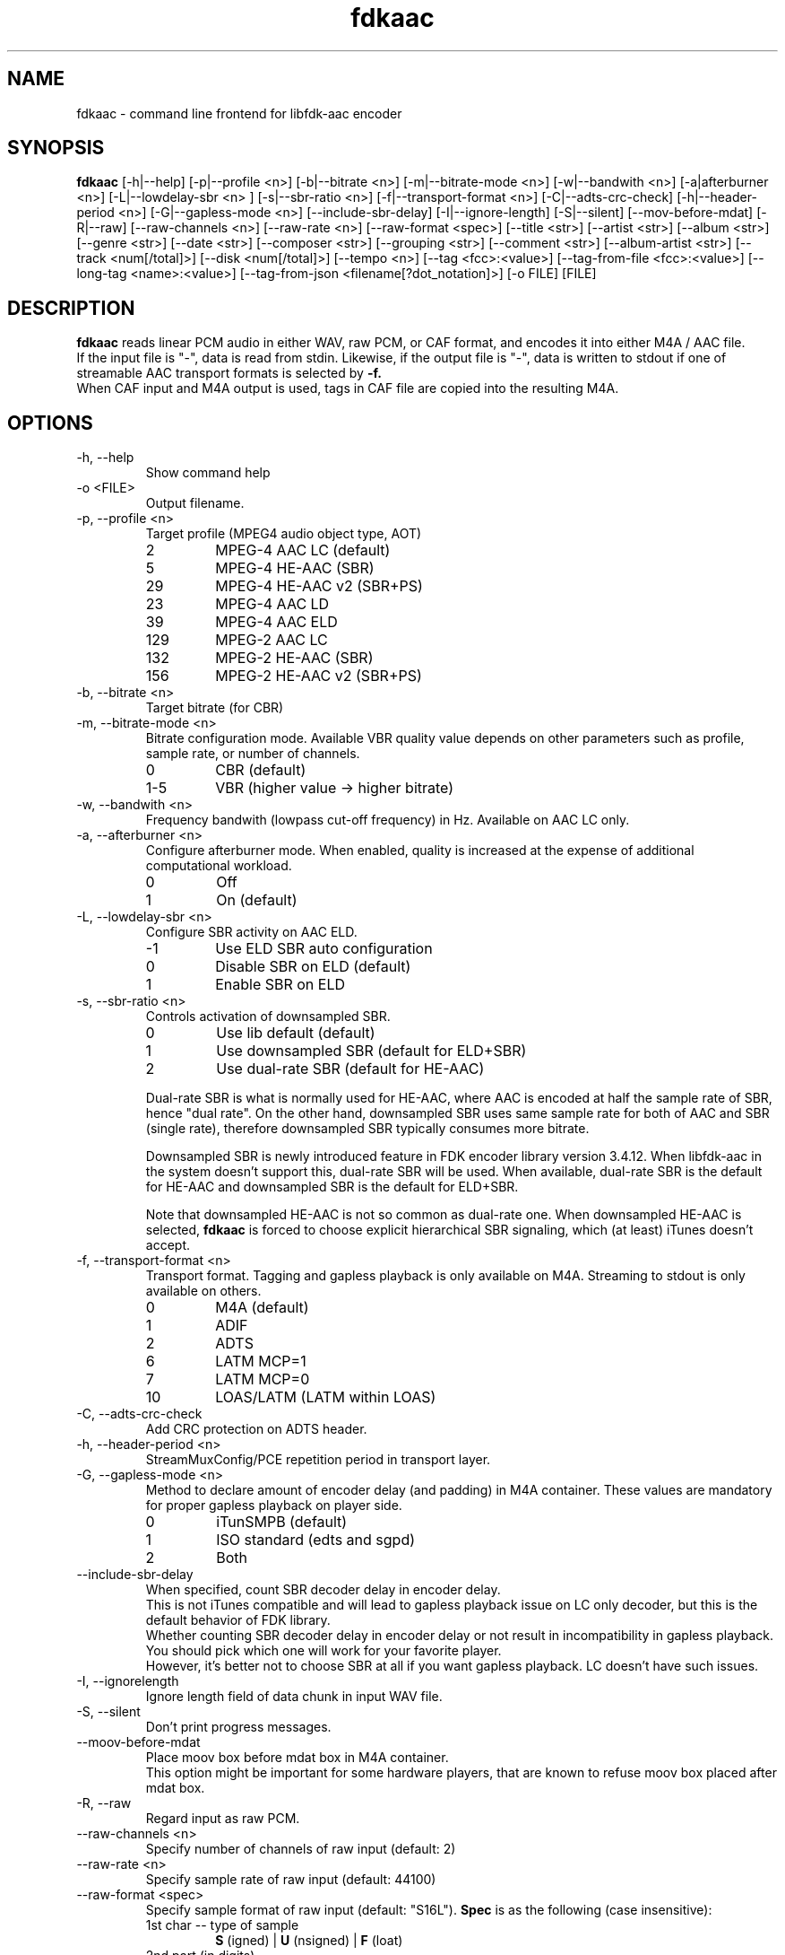 .TH fdkaac 1 "November 2013"
.\"
.\"
.SH NAME
fdkaac \- command line frontend for libfdk-aac encoder
.\"
.\"
.SH SYNOPSIS
.B fdkaac
[-h|--help] [-p|--profile <n>] [-b|--bitrate <n>] [-m|--bitrate-mode <n>]
[-w|--bandwith <n>] [-a|afterburner <n>] [-L|--lowdelay-sbr <n> ]
[-s|--sbr-ratio <n>] [-f|--transport-format <n>] [-C|--adts-crc-check]
[-h|--header-period <n>] [-G|--gapless-mode <n>] [--include-sbr-delay]
[-I|--ignore-length] [-S|--silent] [--mov-before-mdat]
[-R|--raw] [--raw-channels <n>] [--raw-rate <n>] [--raw-format <spec>]
[--title <str>] [--artist <str>] [--album <str>] [--genre <str>] [--date <str>]
[--composer <str>] [--grouping <str>] [--comment <str>] [--album-artist <str>]
[--track <num[/total]>] [--disk <num[/total]>] [--tempo <n>]
[--tag <fcc>:<value>] [--tag-from-file <fcc>:<value>]
[--long-tag <name>:<value>] [--tag-from-json <filename[?dot_notation]>]
[-o FILE] [FILE]
.\"
.\"
.SH DESCRIPTION
.B fdkaac
reads linear PCM audio in either WAV, raw PCM, or CAF format,
and encodes it into either M4A / AAC file.
.br
If the input file is "-", data is read from stdin.
Likewise, if the output file is "-", data is written to stdout if one of
streamable AAC transport formats is selected by
.B -f.
.br
When CAF input and M4A output is used, tags in CAF file are copied into
the resulting M4A.
.\"
.\"
.SH OPTIONS
.\"
.IP "-h, --help"
Show command help
.\"
.IP "-o <FILE>"
Output filename.
.\"
.IP "-p, --profile <n>"
Target profile (MPEG4 audio object type, AOT)
.RS
.IP 2
MPEG-4 AAC LC (default)
.IP 5
MPEG-4 HE-AAC (SBR)
.IP 29
MPEG-4 HE-AAC v2 (SBR+PS)
.IP 23
MPEG-4 AAC LD
.IP 39
MPEG-4 AAC ELD
.IP 129
MPEG-2 AAC LC
.IP 132
MPEG-2 HE-AAC (SBR)
.IP 156
MPEG-2 HE-AAC v2 (SBR+PS)
.RE
.\"
.IP "-b, --bitrate <n>"
Target bitrate (for CBR)
.\"
.IP "-m, --bitrate-mode <n>"
Bitrate configuration mode. 
Available VBR quality value depends on other parameters such as
profile, sample rate, or number of channels.
.RS
.IP 0
CBR (default)
.IP 1-5
VBR (higher value -> higher bitrate)
.RE
.\"
.IP "-w, --bandwith <n>"
Frequency bandwith (lowpass cut-off frequency) in Hz. Available on AAC LC only.
.\"
.IP "-a, --afterburner <n>"
Configure afterburner mode. When enabled, quality is increased at the expense
of additional computational workload.
.RS
.IP 0
Off
.IP 1
On (default)
.RE
.\"
.IP "-L, --lowdelay-sbr <n>"
Configure SBR activity on AAC ELD.
.RS
.IP -1
Use ELD SBR auto configuration
.IP 0
Disable SBR on ELD (default)
.IP 1
Enable SBR on ELD
.RE
.\"
.IP "-s, --sbr-ratio <n>"
Controls activation of downsampled SBR. 
.RS
.IP 0
Use lib default (default)
.IP 1
Use downsampled SBR (default for ELD+SBR)
.IP 2
Use dual-rate SBR (default for HE-AAC)
.RE
.RS
.PP
Dual-rate SBR is what is normally used for HE-AAC, where AAC is encoded at half the sample rate of SBR, hence "dual rate".
On the other hand, downsampled SBR uses same sample rate for both of AAC and SBR (single rate), therefore downsampled SBR typically consumes more bitrate.
.PP
Downsampled SBR is newly introduced feature in FDK encoder library version 3.4.12.
When libfdk-aac in the system doesn't support this, dual-rate SBR will be used.
When available, dual-rate SBR is the default for HE-AAC and downsampled SBR is the default for ELD+SBR.
.PP
Note that downsampled HE-AAC is not so common as dual-rate one.
When downsampled HE-AAC is selected,
.B fdkaac
is forced to choose explicit hierarchical SBR signaling, which (at least) iTunes doesn't accept.
.RE
.\"
.IP "-f, --transport-format <n>"
Transport format.
Tagging and gapless playback is only available on M4A. Streaming to stdout is
only available on others.
.RS
.IP 0
M4A (default)
.IP 1
ADIF
.IP 2
ADTS
.IP 6
LATM MCP=1
.IP 7
LATM MCP=0
.IP 10
LOAS/LATM (LATM within LOAS)
.RE
.\"
.IP "-C, --adts-crc-check"
Add CRC protection on ADTS header.
.\"
.IP "-h, --header-period <n>"
StreamMuxConfig/PCE repetition period in transport layer.
.\"
.IP "-G, --gapless-mode <n>"
Method to declare amount of encoder delay (and padding) in M4A container.
These values are mandatory for proper gapless playback on player side.
.RS
.IP 0
iTunSMPB (default)
.IP 1
ISO standard (edts and sgpd)
.IP 2
Both
.RE
.\"
.IP "--include-sbr-delay"
When specified, count SBR decoder delay in encoder delay.
.br
This is not iTunes compatible and will lead to gapless playback issue on
LC only decoder, but this is the default behavior of FDK library.
.br
Whether counting SBR decoder delay in encoder delay or not result in
incompatibility in gapless playback. You should pick which one will work for
your favorite player.
.br
However, it's better not to choose SBR at all if you want
gapless playback. LC doesn't have such issues.
.\"
.IP "-I, --ignorelength"
Ignore length field of data chunk in input WAV file.
.\"
.IP "-S, --silent"
Don't print progress messages.
.\"
.IP "--moov-before-mdat"
Place moov box before mdat box in M4A container.
.br
This option might be important for some hardware players, that are known to
refuse moov box placed after mdat box.
.\"
.IP "-R, --raw"
Regard input as raw PCM.
.\"
.IP "--raw-channels <n>"
Specify number of channels of raw input (default: 2)
.\"
.IP "--raw-rate <n>"
Specify sample rate of raw input (default: 44100)
.\"
.IP "--raw-format <spec>"
Specify sample format of raw input (default: "S16L").
.B Spec
is as the following (case insensitive):
.RS
.IP "1st char -- type of sample"
.B S
(igned) |
.B U
(nsigned) |
.B F
(loat)
.IP "2nd part (in digits)"
bits per channel
.IP "Last char -- endianness (can be ommited)
.B L
(ittle, default) |
.B B
(ig)
.RE
.\"
.IP "--title <string>"
Set title tag.
.\"
.IP "--artist <string>"
Set artist tag.
.\"
.IP "--album <string>"
Set album tag.
.\"
.IP "--genre <string>"
Set genre tag.
.\"
.IP "--date <string>"
Set date tag.
.\"
.IP "--composer <string>"
Set composer tag.
.\"
.IP "--grouping <string>"
Set grouping tag.
.\"
.IP "--comment <string>"
Set comment tag.
.\"
.IP "--album-artist <string>"
Set album artist tag.
.\"
.IP "--track <number[/total]>"
Set track tag, with or without number of total tracks.
.\"
.IP "--disk <number[/total]>"
Set disk tag, with or without number of total discs.
.\"
.IP "--tempo <n>"
Set tempo (BPM) tag.
.\"
.IP "--tag <fcc>:<value>"
Set iTunes predefined tag with explicit fourcc key and value.
.br
See
.B
https://code.google.com/p/mp4v2/wiki/iTunesMetadata
for known predefined keys.
.br
You can omit first char of
.B fcc
when it is the copyright sign.
.\"
.IP "--tag-from-file <fcc>:<filename>"
Same as --tag, but set content of file as tag value.
.\"
.IP "--long-tag <name>:<value>"
Set arbitrary tag as iTunes custom metadata. Stored in com.apple.iTunes field.
.\"
.IP "--tag-from-json <filename[?dot_notation]>"
Read tags from JSON. By default, tags are assumed to be direct children of the
root object in JSON. Optionary you can speficy arbitrary dot notation to locate
the object containing tags.
.\"
.\"
.SH EXAMPLES
.\"
.PP
Encode WAV file into a M4A file. MPEG4 AAC LC, VBR quality 3.
.RS
fdkaac -m3 foo.wav
.RE
.\"
.PP
Encode WAV file into a M4A file. MPEG4 HE-AAC, bitrate 64kbps.
.RS
fdkaac -p5 -b64 foo.wav
.RE
.\"
.PP
Piping from
.B ffmpeg
(you need version supporting CAF output)
.RS
ffmpeg -i foo.flac -f caf - | fdkaac -b128 - -o foo.m4a
.RE
.\"
.PP
Import tag using json generated by
.B (ff|av)probe
.RS
ffprobe -v 0 -of json -show_format foo.flac >foo.json
.br
flac -dc foo.flac | fdkaac - -o foo.m4a -b128 --import-tag-from-json foo.json?format.tags
.RE
.\"
.\"
.SH NOTES
.\"
.PP
Upto 32bit integer or 64bit floating point format is supported as input.
However, FDK library is implemented based on fixed point math and only supports 16bit integer PCM. Therefore, be careful of clipping. You might want to
dither/noise shape beforehand when your input has higher resolution.
.\"
.PP
Following channel layouts are supported by the encoder.
.RS
.IP 1ch
C
.IP 2ch
L R
.IP 3ch
C L R
.IP 4ch
C L R Cs
.IP 5ch
C L R Ls Rs
.IP 5.1ch
C L R Ls Rs LFE
.IP 7.1ch
C Lc Rc L R Ls Rs LFE (7.1ch front)
.br
C L R Ls Rs Rls Rrs LFE (7.1ch rear)
.RE
.\"
.SH AUTHORS
nu774 <honeycomb77@gmail.com>
